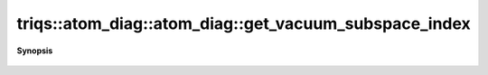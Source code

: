 ..
   Generated automatically by cpp2rst

.. highlight:: c
.. role:: red
.. role:: green
.. role:: param
.. role:: cppbrief


.. _atom_diag_get_vacuum_subspace_index:

triqs::atom_diag::atom_diag::get_vacuum_subspace_index
======================================================


**Synopsis**

 .. rst-class:: cppsynopsis

    1. | :cppbrief:`Returns invariant subspace containing the vacuum state`
       | long :red:`get_vacuum_subspace_index` () const
